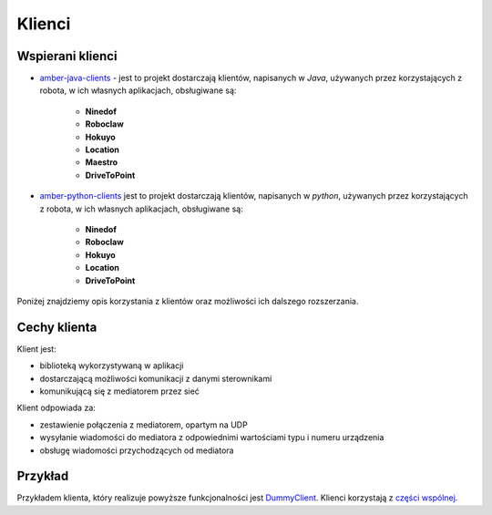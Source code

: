 Klienci
=======

Wspierani klienci
-----------------

* `amber-java-clients`_ - jest to projekt dostarczają klientów, napisanych w *Java*, używanych przez korzystających z robota, w ich własnych aplikacjach, obsługiwane są:

    * **Ninedof**
    * **Roboclaw**
    * **Hokuyo**
    * **Location**
    * **Maestro**
    * **DriveToPoint**

* `amber-python-clients`_ jest to projekt dostarczają klientów, napisanych w *python*, używanych przez korzystających z robota, w ich własnych aplikacjach, obsługiwane są:

    * **Ninedof**
    * **Roboclaw**
    * **Hokuyo**
    * **Location**
    * **DriveToPoint**

.. _amber-java-clients: https://github.com/project-capo/amber-java-clients
.. _amber-python-clients: https://github.com/project-capo/amber-python-clients

Poniżej znajdziemy opis korzystania z klientów oraz możliwości ich dalszego rozszerzania.

Cechy klienta
-------------

Klient jest:

* biblioteką wykorzystywaną w aplikacji
* dostarczającą możliwości komunikacji z danymi sterownikami
* komunikującą się z mediatorem przez sieć

Klient odpowiada za:

* zestawienie połączenia z mediatorem, opartym na UDP
* wysyłanie wiadomości do mediatora z odpowiednimi wartościami typu i numeru urządzenia
* obsługę wiadomości przychodzących od mediatora

Przykład
--------

Przykładem klienta, który realizuje powyższe funkcjonalności jest `DummyClient`_. Klienci korzystają z `części wspólnej`_.

.. _DummyClient: https://github.com/project-capo/amber-python-clients/blob/master/src/amberclient/dummy/dummy.py
.. _części wspólnej: https://github.com/project-capo/amber-python-clients/tree/master/src/amberclient/common
